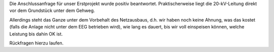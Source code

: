 .. title: Anschlussanfrage positiv
.. slug: anschluss1
.. date: 2023-08-17 10:00:00 UTC+02:00
.. tags: 
.. category: kilianstr
.. link: 
.. description: 
.. type: rst

Die Anschlussanfrage für unser Erstprojekt wurde positiv beantwortet.
Praktischerweise liegt die 20-kV-Leitung direkt vor dem Grundstück unter dem
Gehweg.

Allerdings steht das Ganze unter dem Vorbehalt des Netzausbaus, d.h. wir
haben noch keine Ahnung, was das kostet (falls die Anlage nicht unter dem
EEG betrieben wird), wie lang es dauert, bis wir voll einspeisen können,
welche Leistung bis dahin OK ist.

Rückfragen hierzu laufen.
